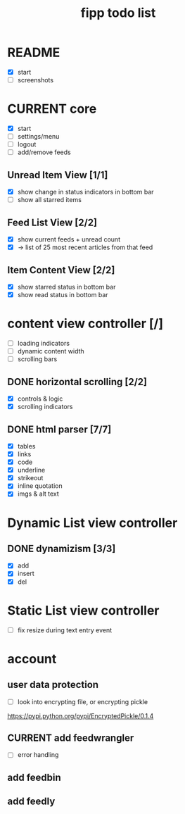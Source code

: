 #+title:  fipp todo list

* README
- [X] start
- [ ] screenshots

* CURRENT core
- [X] start
- [ ] settings/menu
- [ ] logout
- [ ] add/remove feeds
** Unread Item View [1/1]
   - [X] show change in status indicators in bottom bar
   - [ ] show all starred items
** Feed List View [2/2]
   - [X] show current feeds + unread count
   - [X] -> list of 25 most recent articles from that feed
** Item Content View [2/2]
   - [X] show starred status in bottom bar
   - [X] show read status in bottom bar


* content view controller [/]
- [ ] loading indicators
- [ ] dynamic content width
- [ ] scrolling bars
** DONE horizontal scrolling [2/2]
   - [X] controls & logic 
   - [X] scrolling indicators
** DONE html parser [7/7]
   - [X] tables
   - [X] links
   - [X] code
   - [X] underline
   - [X] strikeout
   - [X] inline quotation
   - [X] imgs & alt text
* Dynamic List view controller
** DONE dynamizism [3/3]
- [X] add
- [X] insert
- [X] del

* Static List view controller
- [ ] fix resize during text entry event
  
* account
** user data protection
   - [ ] look into encrypting file, or encrypting pickle
https://pypi.python.org/pypi/EncryptedPickle/0.1.4
** CURRENT add feedwrangler 
- [ ] error handling
** add feedbin
** add feedly

